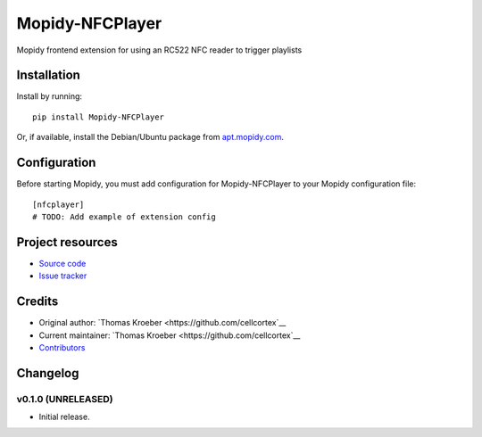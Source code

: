****************************
Mopidy-NFCPlayer
****************************

.. image:: https://img.shields.io/pypi/v/Mopidy-NFCPlayer.svg?style=flat
    :target: https://pypi.python.org/pypi/Mopidy-NFCPlayer/
    :alt: Latest PyPI version

.. image:: https://img.shields.io/travis/cellcortex/mopidy-nfcplayer/master.svg?style=flat
    :target: https://travis-ci.org/cellcortex/mopidy-nfcplayer
    :alt: Travis CI build status

.. image:: https://img.shields.io/coveralls/cellcortex/mopidy-nfcplayer/master.svg?style=flat
   :target: https://coveralls.io/r/cellcortex/mopidy-nfcplayer
   :alt: Test coverage

Mopidy frontend extension for using an RC522 NFC reader to trigger playlists


Installation
============

Install by running::

    pip install Mopidy-NFCPlayer

Or, if available, install the Debian/Ubuntu package from `apt.mopidy.com
<http://apt.mopidy.com/>`_.


Configuration
=============

Before starting Mopidy, you must add configuration for
Mopidy-NFCPlayer to your Mopidy configuration file::

    [nfcplayer]
    # TODO: Add example of extension config


Project resources
=================

- `Source code <https://github.com/cellcortex/mopidy-nfcplayer>`_
- `Issue tracker <https://github.com/cellcortex/mopidy-nfcplayer/issues>`_


Credits
=======

- Original author: `Thomas Kroeber <https://github.com/cellcortex`__
- Current maintainer: `Thomas Kroeber <https://github.com/cellcortex`__
- `Contributors <https://github.com/cellcortex/mopidy-nfcplayer/graphs/contributors>`_


Changelog
=========

v0.1.0 (UNRELEASED)
----------------------------------------

- Initial release.
